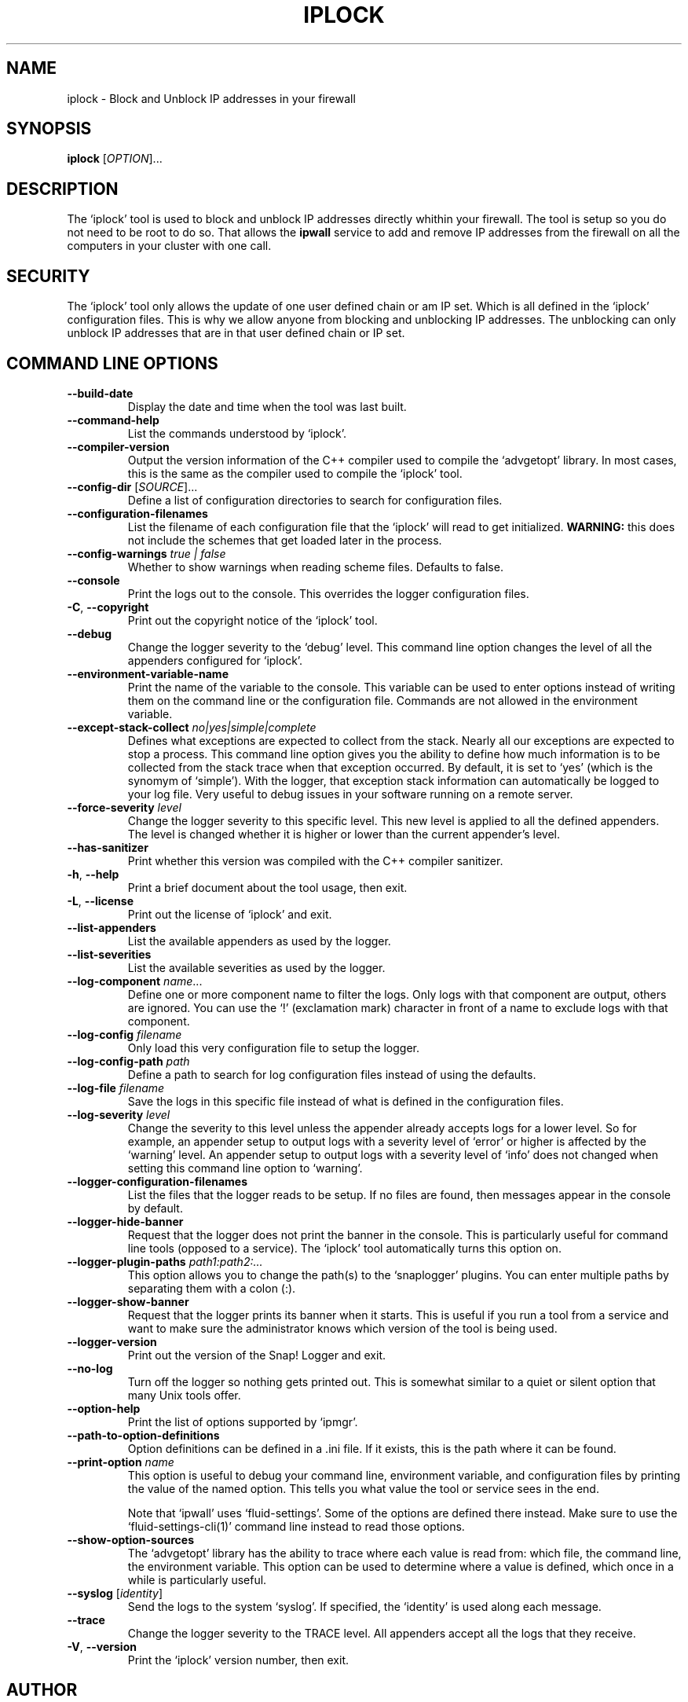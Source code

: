 .TH IPLOCK 1 "August 2022" "iplock 1.x" "User Commands"
.SH NAME
iplock \- Block and Unblock IP addresses in your firewall
.SH SYNOPSIS
.B iplock
[\fIOPTION\fR]...
.SH DESCRIPTION
The `iplock' tool is used to block and unblock IP addresses directly
whithin your firewall. The tool is setup so you do not need to be root
to do so. That allows the \fBipwall\fR service to add and remove IP
addresses from the firewall on all the computers in your cluster with
one call.

.SH "SECURITY"
The `iplock' tool only allows the update of one user defined chain or
am IP set. Which is all defined in the `iplock' configuration files.
This is why we allow anyone from blocking and unblocking IP addresses.
The unblocking can only unblock IP addresses that are in that user defined
chain or IP set.

.SH "COMMAND LINE OPTIONS"
.TP
\fB\-\-build\-date\fR
Display the date and time when the tool was last built.

.TP
\fB\-\-command\-help\fR
List the commands understood by `iplock'.

.TP
\fB\-\-compiler\-version\fR
Output the version information of the C++ compiler used to compile the
`advgetopt' library. In most cases, this is the same as the compiler used
to compile the `iplock' tool.

.TP
\fB\-\-config\-dir\fR [\fISOURCE\fR]...
Define a list of configuration directories to search for configuration files.

.TP
\fB\-\-configuration\-filenames\fR
List the filename of each configuration file that the `iplock' will read
to get initialized. \fBWARNING:\fR this does not include the schemes that
get loaded later in the process.

.TP
\fB\-\-config\-warnings\fR \fItrue | false\fR
Whether to show warnings when reading scheme files. Defaults to false.

.TP
\fB\-\-console\fR
Print the logs out to the console. This overrides the logger configuration
files.

.TP
\fB\-C\fR, \fB\-\-copyright\fR
Print out the copyright notice of the `iplock' tool.

.TP
\fB\-\-debug\fR
Change the logger severity to the `debug' level. This command line option
changes the level of all the appenders configured for `iplock'.

.TP
\fB\-\-environment\-variable\-name\fR
Print the name of the variable to the console. This variable can be used
to enter options instead of writing them on the command line or the
configuration file. Commands are not allowed in the environment variable.

.TP
\fB\-\-except\-stack\-collect\fR \fIno|yes|simple|complete\fR
Defines what exceptions are expected to collect from the stack.
Nearly all our exceptions are expected to stop a process. This command line
option gives you the ability to define how much information is to be collected
from the stack trace when that exception occurred. By default, it is set to
`yes' (which is the synomym of `simple'). With the logger, that exception
stack information can automatically be logged to your log file. Very useful
to debug issues in your software running on a remote server.

.TP
\fB\-\-force\-severity\fR \fIlevel\fR
Change the logger severity to this specific level. This new level is
applied to all the defined appenders. The level is changed whether it
is higher or lower than the current appender's level.

.TP
\fB\-\-has\-sanitizer\fR
Print whether this version was compiled with the C++ compiler sanitizer.

.TP
\fB\-h\fR, \fB\-\-help\fR
Print a brief document about the tool usage, then exit.

.TP
\fB\-L\fR, \fB\-\-license\fR
Print out the license of `iplock' and exit.

.TP
\fB--list-appenders\fR
List the available appenders as used by the logger.

.TP
\fB\-\-list\-severities\fR
List the available severities as used by the logger.

.TP
\fB\-\-log\-component\fR \fIname\fR...
Define one or more component name to filter the logs. Only logs with that
component are output, others are ignored. You can use the `!' (exclamation
mark) character in front of a name to exclude logs with that component.

.TP
\fB\-\-log\-config\fR \fIfilename\fR
Only load this very configuration file to setup the logger.

.TP
\fB\-\-log\-config\-path\fR \fIpath\fR
Define a path to search for log configuration files instead of using the
defaults.

.TP
\fB\-\-log\-file\fR \fIfilename\fR
Save the logs in this specific file instead of what is defined in the
configuration files.

.TP
\fB\-\-log\-severity\fR \fIlevel\fR
Change the severity to this level unless the appender already accepts logs
for a lower level. So for example, an appender setup to output logs with a
severity level of `error' or higher is affected by the `warning' level.
An appender setup to output logs with a severity level of `info' does not
changed when setting this command line option to `warning'.

.TP
\fB\-\-logger\-configuration\-filenames\fR
List the files that the logger reads to be setup. If no files are found,
then messages appear in the console by default.

.TP
\fB\-\-logger\-hide\-banner\fR
Request that the logger does not print the banner in the console. This is
particularly useful for command line tools (opposed to a service). The
`iplock' tool automatically turns this option on.

.TP
\fB\-\-logger\-plugin\-paths\fR \fIpath1:path2:...\fR
This option allows you to change the path(s) to the `snaplogger' plugins. You
can enter multiple paths by separating them with a colon (:).

.TP
\fB\-\-logger\-show\-banner\fR
Request that the logger prints its banner when it starts. This is useful
if you run a tool from a service and want to make sure the administrator
knows which version of the tool is being used.

.TP
\fB\-\-logger\-version\fR
Print out the version of the Snap! Logger and exit.

.TP
\fB\-\-no\-log\fR
Turn off the logger so nothing gets printed out. This is somewhat similar
to a quiet or silent option that many Unix tools offer.

.TP
\fB\-\-option\-help\fR
Print the list of options supported by `ipmgr'.

.TP
\fB\-\-path\-to\-option\-definitions\fR
Option definitions can be defined in a .ini file. If it exists, this is the
path where it can be found.

.TP
\fB\-\-print\-option\fR \fIname\fR
This option is useful to debug your command line, environment variable, and
configuration files by printing the value of the named option. This tells
you what value the tool or service sees in the end.

Note that `ipwall' uses `fluid-settings'. Some of the options are defined
there instead. Make sure to use the `fluid-settings-cli(1)' command line
instead to read those options.

.TP
\fB\-\-show\-option\-sources\fR
The `advgetopt' library has the ability to trace where each value is
read from: which file, the command line, the environment variable.
This option can be used to determine where a value is defined, which once
in a while is particularly useful.

.TP
\fB\-\-syslog\fR [\fIidentity\fR]
Send the logs to the system `syslog'. If specified, the `identity' is used
along each message.

.TP
\fB\-\-trace\fR
Change the logger severity to the TRACE level. All appenders accept all the
logs that they receive.

.TP
\fB\-V\fR, \fB\-\-version\fR
Print the `iplock' version number, then exit.

.SH AUTHOR
Written by Alexis Wilke <alexis@m2osw.com>.
.SH "REPORTING BUGS"
Report bugs to <https://github.com/m2osw/iplock/issues>.
.br
iplock home page: <https://snapwebsites.org/project/iplock>.
.SH COPYRIGHT
Copyright \(co 2022 Made to Order Software Corporation
.br
License: GPLv3
.br
This is free software: you are free to change and redistribute it.
.br
There is NO WARRANTY, to the extent permitted by law.
.SH "SEE ALSO"
.BR ipload (5),
.BR ipload (8),
.BR ipwall (8),
.BR knock-knock (1)
